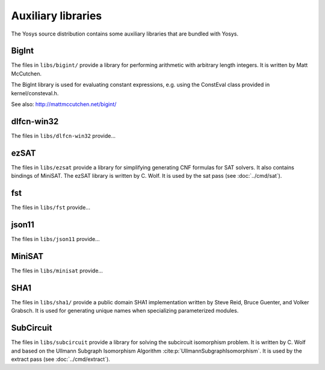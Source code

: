 Auxiliary libraries
===================

The Yosys source distribution contains some auxiliary libraries that are bundled
with Yosys.

.. todo:: fill out the newer auxiliary libs

BigInt
------

The files in ``libs/bigint/`` provide a library for performing arithmetic with
arbitrary length integers. It is written by Matt McCutchen.

The BigInt library is used for evaluating constant expressions, e.g. using the
ConstEval class provided in kernel/consteval.h.

See also: http://mattmccutchen.net/bigint/

dlfcn-win32
-----------

The files in ``libs/dlfcn-win32`` provide...

ezSAT
-----

The files in ``libs/ezsat`` provide a library for simplifying generating CNF
formulas for SAT solvers. It also contains bindings of MiniSAT. The ezSAT
library is written by C. Wolf. It is used by the sat pass (see
:doc:`../cmd/sat`).

fst
---

The files in ``libs/fst`` provide...

json11
------

The files in ``libs/json11`` provide...

MiniSAT
-------

The files in ``libs/minisat`` provide...

SHA1
----

The files in ``libs/sha1/`` provide a public domain SHA1 implementation written
by Steve Reid, Bruce Guenter, and Volker Grabsch. It is used for generating
unique names when specializing parameterized modules.

.. _sec:SubCircuit:

SubCircuit
----------

The files in ``libs/subcircuit`` provide a library for solving the subcircuit
isomorphism problem. It is written by C. Wolf and based on the Ullmann Subgraph
Isomorphism Algorithm :cite:p:`UllmannSubgraphIsomorphism`. It is used by the
extract pass (see :doc:`../cmd/extract`).
